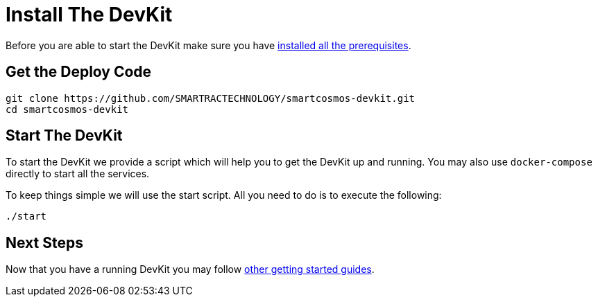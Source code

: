 = Install The DevKit

Before you are able to start the DevKit make sure you have
link:prerequisites.adoc[installed all the prerequisites].

== Get the Deploy Code

[source,bash]
----
git clone https://github.com/SMARTRACTECHNOLOGY/smartcosmos-devkit.git
cd smartcosmos-devkit
----

[[startDevKit]]
== Start The DevKit

To start the DevKit we provide a script which will help you to get the DevKit
up and running. You may also use `docker-compose` directly
to start all the services.

To keep things simple we will use the start script. All you need to do is to
execute the following:

[source,bash]
----
./start
----

== Next Steps

Now that you have a running DevKit you may follow
link:gettings-started.adoc[other getting started guides].
